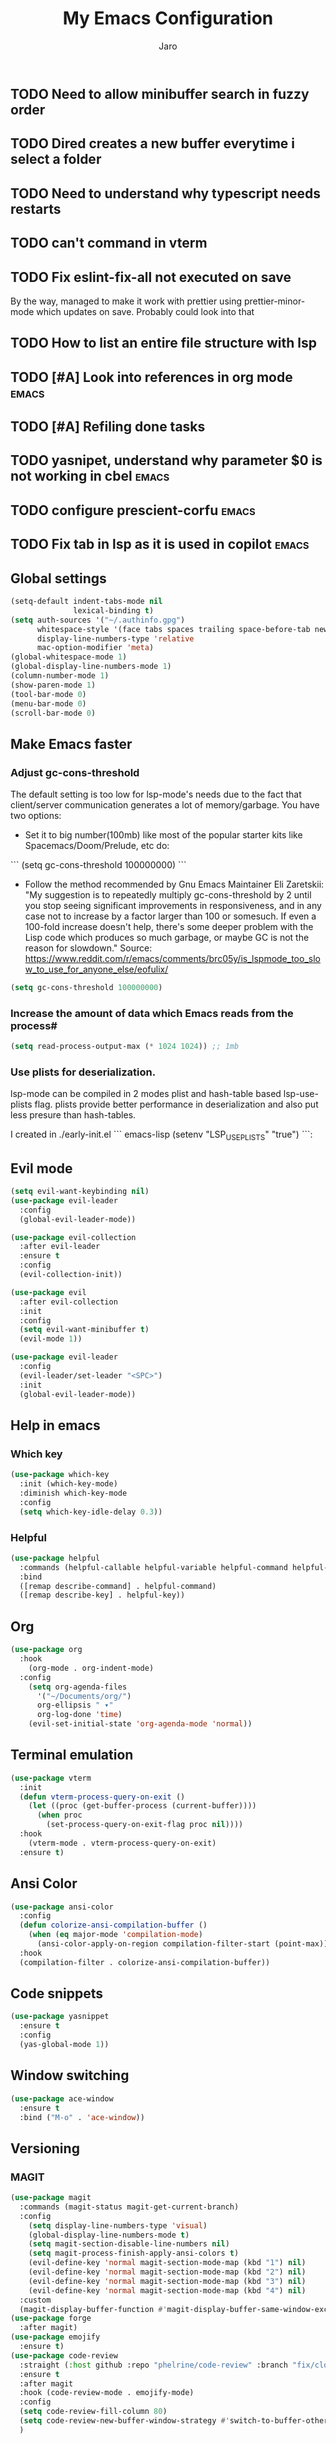 #+TITLE: My Emacs Configuration
#+AUTHOR: Jaro
#+EMAIL: jaromods@pm.me


** TODO Need to allow minibuffer search in fuzzy order
** TODO Dired creates a new buffer everytime i select a folder
** TODO Need to understand why typescript needs restarts
** TODO can't command in vterm
** TODO Fix eslint-fix-all not executed on save
By the way, managed to make it work with prettier using prettier-minor-mode which updates on save. Probably could look into that
** TODO How to list an entire file structure with lsp
** TODO [#A] Look into references in org mode                        :emacs:
** TODO [#A] Refiling done tasks
** TODO yasnipet, understand why parameter $0 is not working in cbel :emacs:
** TODO configure prescient-corfu                                    :emacs:
** TODO Fix tab in lsp as it is used in copilot                      :emacs:


** Global settings
#+BEGIN_SRC emacs-lisp
      (setq-default indent-tabs-mode nil
                    lexical-binding t)
      (setq auth-sources '("~/.authinfo.gpg")
            whitespace-style '(face tabs spaces trailing space-before-tab newline indentation empty space-after-tab space-mark tab-mark)
            display-line-numbers-type 'relative
            mac-option-modifier 'meta)
      (global-whitespace-mode 1)
      (global-display-line-numbers-mode 1)
      (column-number-mode 1)
      (show-paren-mode 1)
      (tool-bar-mode 0)
      (menu-bar-mode 0)
      (scroll-bar-mode 0)
#+End_SRC

** Make Emacs faster
*** Adjust gc-cons-threshold
The default setting is too low for lsp-mode's needs due to the fact that client/server communication generates a lot of memory/garbage. You have two options:

- Set it to big number(100mb) like most of the popular starter kits like Spacemacs/Doom/Prelude, etc do:

```
  (setq gc-cons-threshold 100000000)
```

- Follow the method recommended by Gnu Emacs Maintainer Eli Zaretskii: "My suggestion is to repeatedly multiply gc-cons-threshold by 2 until you stop seeing significant improvements in responsiveness, and in any case not to increase by a factor larger than 100 or somesuch. If even a 100-fold increase doesn't help, there's some deeper problem with the Lisp code which produces so much garbage, or maybe GC is not the reason for slowdown." Source: <https://www.reddit.com/r/emacs/comments/brc05y/is_lspmode_too_slow_to_use_for_anyone_else/eofulix/>

#+BEGIN_SRC emacs-lisp
  (setq gc-cons-threshold 100000000)
#+END_SRC

*** Increase the amount of data which Emacs reads from the process#
#+BEGIN_SRC emacs-lisp
  (setq read-process-output-max (* 1024 1024)) ;; 1mb
#+END_SRC
*** Use plists for deserialization.
lsp-mode can be compiled in 2 modes plist and hash-table based lsp-use-plists flag. plists provide better performance in deserialization and also put less presure than hash-tables.

I created in ./early-init.el
``` emacs-lisp
(setenv "LSP_USE_PLISTS" "true")
```:
** Evil mode
#+begin_src emacs-lisp
  (setq evil-want-keybinding nil)
  (use-package evil-leader
    :config
    (global-evil-leader-mode))

  (use-package evil-collection
    :after evil-leader
    :ensure t
    :config
    (evil-collection-init))

  (use-package evil
    :after evil-collection
    :init
    :config
    (setq evil-want-minibuffer t)
    (evil-mode 1))

  (use-package evil-leader
    :config
    (evil-leader/set-leader "<SPC>")
    :init
    (global-evil-leader-mode))
#+end_src

** Help in emacs
*** Which key
#+BEGIN_SRC emacs-lisp
  (use-package which-key
    :init (which-key-mode)
    :diminish which-key-mode
    :config
    (setq which-key-idle-delay 0.3))
#+END_SRC

*** Helpful
#+BEGIN_SRC emacs-lisp
  (use-package helpful
    :commands (helpful-callable helpful-variable helpful-command helpful-key)
    :bind
    ([remap describe-command] . helpful-command)
    ([remap describe-key] . helpful-key))
#+END_SRC
** Org
#+BEGIN_SRC emacs-lisp
(use-package org
  :hook
    (org-mode . org-indent-mode)
  :config
    (setq org-agenda-files
	  '("~/Documents/org/")
	  org-ellipsis " ▾"
	  org-log-done 'time)
    (evil-set-initial-state 'org-agenda-mode 'normal))
#+END_SRC
** Terminal emulation
#+BEGIN_SRC emacs-lisp
  (use-package vterm
    :init
    (defun vterm-process-query-on-exit ()
      (let ((proc (get-buffer-process (current-buffer))))
        (when proc
          (set-process-query-on-exit-flag proc nil))))
    :hook
      (vterm-mode . vterm-process-query-on-exit)
    :ensure t)
#+END_SRC

** Ansi Color
#+begin_src emacs-lisp
    (use-package ansi-color
      :config
      (defun colorize-ansi-compilation-buffer ()
        (when (eq major-mode 'compilation-mode)
          (ansi-color-apply-on-region compilation-filter-start (point-max))))
      :hook
      (compilation-filter . colorize-ansi-compilation-buffer))

#+end_src
** Code snippets
#+BEGIN_SRC emacs-lisp
  (use-package yasnippet
    :ensure t
    :config
    (yas-global-mode 1))
#+END_SRC
** Window switching
#+BEGIN_SRC emacs-lisp
(use-package ace-window
  :ensure t
  :bind ("M-o" . 'ace-window))
#+END_SRC

** Versioning
*** MAGIT
#+BEGIN_SRC emacs-lisp
  (use-package magit
    :commands (magit-status magit-get-current-branch)
    :config
      (setq display-line-numbers-type 'visual)
      (global-display-line-numbers-mode t)
      (setq magit-section-disable-line-numbers nil)
      (setq magit-process-finish-apply-ansi-colors t)
      (evil-define-key 'normal magit-section-mode-map (kbd "1") nil)
      (evil-define-key 'normal magit-section-mode-map (kbd "2") nil)
      (evil-define-key 'normal magit-section-mode-map (kbd "3") nil)
      (evil-define-key 'normal magit-section-mode-map (kbd "4") nil)
    :custom
    (magit-display-buffer-function #'magit-display-buffer-same-window-except-diff-v1))
  (use-package forge
    :after magit)
  (use-package emojify
    :ensure t)
  (use-package code-review
    :straight (:host github :repo "phelrine/code-review" :branch "fix/closql-update")
    :ensure t
    :after magit
    :hook (code-review-mode . emojify-mode)
    :config
    (setq code-review-fill-column 80)
    (setq code-review-new-buffer-window-strategy #'switch-to-buffer-other-window)
    )

#+END_SRC

** Coding
*** Typescript
#+BEGIN_SRC emacs-lisp
  ;; CURRENTLY THIS DOES NOT WORK but here maybe


    (use-package typescript-ts-mode
      :ensure t
      :mode ("\\.ts\\'" . typescript-ts-mode)
      )
#+END_SRC
** Org notifications
#+BEGIN_SRC emacs-lisp
(use-package org-wild-notifier
  :ensure t
  :config
  (setq alert-default-style 'osx-notifier)
  :init
  (org-wild-notifier-mode))
#+END_SRC
** Markdown
*** Editing
#+BEGIN_SRC emacs-lisp
(use-package markdown-mode
  :ensure t
  :mode ("\\.md\\'" . gfm-mode)
  :commands (markdown-mode gfm-mode)
  :config
  (setq markdown-command "pandoc -t html5"))
#+END_SRC
** Copilot
#+BEGIN_SRC emacs-lisp
  ;;(use-package copilot
  ;;  :straight (:host github :repo "zerolfx/copilot.el" :files ("dist" "*.el"))
  ;;  :ensure t
  ;;  :bind (
  ;;    :map copilot-mode
  ;;   ;; ("<tab>" . 'copilot-accept-completion)
  ;;   ;; ("<backtab>" . 'copilot-accept-completion-by-word))
  ;;      ("<backtab>" . 'copilot-accept-completion))
  ;;  :init
  ;;  (copilot-mode))
#+END_SRC
** Workspace management
#+begin_src emacs-lisp
  (use-package perspective
    :straight t
    :bind
    ("C-x M-n" . 'persp-next)
    ("C-x M-p" . 'persp-prev)
    ("C-x M-s" . 'persp-state-save)
    ("C-x M-l" . 'persp-state-load)
    :custom
    (persp-mode-prefix-key (kbd "C-c M-p"))
    :hook (
      (kill-emacs . persp-state-save))
    :config
      (setq persp-state-default-file "~/.config/emacs/persp-state")
    :init
    (persp-mode))
#+end_src

** Load theme
#+begin_src emacs-lisp
    ;;(use-package modus-themes)
    ;;(load-theme 'modus-vivendi-tritanopia)
    (use-package gruber-darker-theme
      :straight (:host github :repo "rexim/gruber-darker-theme")
      :config (load-theme 'gruber-darker))

#+End_src
** Multiple vterm buffers
#+begin_src emacs-lisp
  (use-package multi-vterm
  	:config
  	(add-hook 'vterm-mode-hook
  			(lambda ()
  			(setq-local evil-insert-state-cursor 'box)
  			(evil-insert-state)))
  	(define-key vterm-mode-map [return]                      #'vterm-send-return)

  	(setq vterm-keymap-exceptions nil)
  	(evil-define-key 'insert vterm-mode-map (kbd "C-e")      #'vterm--self-insert)
  	(evil-define-key 'insert vterm-mode-map (kbd "C-f")      #'vterm--self-insert)
  	(evil-define-key 'insert vterm-mode-map (kbd "C-a")      #'vterm--self-insert)
  	(evil-define-key 'insert vterm-mode-map (kbd "C-v")      #'vterm--self-insert)
  	(evil-define-key 'insert vterm-mode-map (kbd "C-b")      #'vterm--self-insert)
  	(evil-define-key 'insert vterm-mode-map (kbd "C-w")      #'vterm--self-insert)
  	(evil-define-key 'insert vterm-mode-map (kbd "C-u")      #'vterm--self-insert)
  	(evil-define-key 'insert vterm-mode-map (kbd "C-d")      #'vterm--self-insert)
  	(evil-define-key 'insert vterm-mode-map (kbd "C-n")      #'vterm--self-insert)
  	(evil-define-key 'insert vterm-mode-map (kbd "C-m")      #'vterm--self-insert)
  	(evil-define-key 'insert vterm-mode-map (kbd "C-p")      #'vterm--self-insert)
  	(evil-define-key 'insert vterm-mode-map (kbd "C-j")      #'vterm--self-insert)
  	(evil-define-key 'insert vterm-mode-map (kbd "C-k")      #'vterm--self-insert)
  	(evil-define-key 'insert vterm-mode-map (kbd "C-r")      #'vterm--self-insert)
  	(evil-define-key 'insert vterm-mode-map (kbd "C-t")      #'vterm--self-insert)
  	(evil-define-key 'insert vterm-mode-map (kbd "C-g")      #'vterm--self-insert)
  	(evil-define-key 'insert vterm-mode-map (kbd "C-c")      #'vterm--self-insert)
  	(evil-define-key 'insert vterm-mode-map (kbd "C-SPC")    #'vterm--self-insert)
  	(evil-define-key 'normal vterm-mode-map (kbd "C-d")      #'vterm--self-insert)
  	(evil-define-key 'normal vterm-mode-map (kbd ",c")       #'multi-vterm)
  	(evil-define-key 'normal vterm-mode-map (kbd ",n")       #'multi-vterm-next)
  	(evil-define-key 'normal vterm-mode-map (kbd ",p")       #'multi-vterm-prev)
  	(evil-define-key 'normal vterm-mode-map (kbd "i")        #'evil-insert-resume)
  	(evil-define-key 'normal vterm-mode-map (kbd "o")        #'evil-insert-resume)
  	(evil-define-key 'normal vterm-mode-map (kbd "<return>") #'evil-insert-resume))
#+end_src
** Custom functions
** Kill other buffers but current one
#+begin_src emacs-lisp
     (defun kill-other-buffers ()
        "Kill all other buffers."
        (interactive)
        (mapc 'kill-buffer (delq (current-buffer) (buffer-list))))
#+end_src

** Tools for minibuffer completion
#+begin_src emacs-lisp
#+end_src
** LSP
 #+begin_src emacs-lisp
   (use-package eglot
     :ensure t
     :config
     (indent-tabs-mode)
     (electric-pair-mode)
     :hook (typescript-ts-mode . eglot-ensure))

   (use-package company
     :ensure t
     :config
     (global-company-mode))

   (add-to-list 'auto-mode-alist '("\\.ts?x\\'" . typescript-ts-mode))
 #+end_src
** Git link
#+begin_src emacs-lisp
  (use-package git-link)
#+end_src
** Minibuffer enhancements
*** Vertico - vertical interactive completion
#+begin_src emacs-lisp
  (use-package marginalia)
  (use-package consult)
  (use-package vertico
    :init
    (vertico-mode))

  ;; Persist history over Emacs restarts. Vertico sorts by history position.
  (use-package savehist
    :init
    (savehist-mode))

  ;; A few more useful configurations...
  (use-package emacs
    :init
    ;; Add prompt indicator to `completing-read-multiple'.
    ;; We display [CRM<separator>], e.g., [CRM,] if the separator is a comma.
    (defun crm-indicator (args)
      (cons (format "[CRM%s] %s"
                    (replace-regexp-in-string
                     "\\`\\[.*?]\\*\\|\\[.*?]\\*\\'" ""
                     crm-separator)
                    (car args))
            (cdr args)))
    (advice-add #'completing-read-multiple :filter-args #'crm-indicator)

    ;; Do not allow the cursor in the minibuffer prompt
    (setq minibuffer-prompt-properties
          '(read-only t cursor-intangible t face minibuffer-prompt))
    (add-hook 'minibuffer-setup-hook #'cursor-intangible-mode)

    ;; Emacs 28: Hide commands in M-x which do not work in the current mode.
    ;; Vertico commands are hidden in normal buffers.
    (setq read-extended-command-predicate
      #'command-completion-default-include-p)

    ;; Enable recursive minibuffers
    (setq enable-recursive-minibuffers t))

  ;; Optionally use the `orderless' completion style.
  (use-package orderless
    :init
    ;; Configure a custom style dispatcher (see the Consult wiki)
    ;; (setq orderless-style-dispatchers '(+orderless-consult-dispatch orderless-affix-dispatch)
    ;;       orderless-component-separator #'orderless-escapable-split-on-space)
    (setq completion-styles '(orderless basic)
          completion-category-defaults nil
          completion-category-overrides '((file (styles partial-completion)))))
#+end_src
*** Consult
#+begin_src emacs-lisp
  (use-package consult
    ;; Replace bindings. Lazily loaded due by `use-package'.
    :bind (;; C-c bindings in `mode-specific-map'
           ("C-c M-x" . consult-mode-command)
           ("C-c h" . consult-history)
           ("C-c k" . consult-kmacro)
           ("C-c m" . consult-man)
           ("C-c i" . consult-info)
           ([remap Info-search] . consult-info)
           ;; C-x bindings in `ctl-x-map'
           ("C-x M-:" . consult-complex-command)     ;; orig. repeat-complex-command
           ("C-x b" . consult-buffer)                ;; orig. switch-to-buffer
           ("C-x 4 b" . consult-buffer-other-window) ;; orig. switch-to-buffer-other-window
           ("C-x 5 b" . consult-buffer-other-frame)  ;; orig. switch-to-buffer-other-frame
           ("C-x t b" . consult-buffer-other-tab)    ;; orig. switch-to-buffer-other-tab
           ("C-x r b" . consult-bookmark)            ;; orig. bookmark-jump
           ("C-x p b" . consult-project-buffer)      ;; orig. project-switch-to-buffer
           ;; Custom M-# bindings for fast register access
           ("M-#" . consult-register-load)
           ("M-'" . consult-register-store)          ;; orig. abbrev-prefix-mark (unrelated)
           ("C-M-#" . consult-register)
           ;; Other custom bindings
           ("M-y" . consult-yank-pop)                ;; orig. yank-pop
           ;; M-g bindings in `goto-map'
           ("M-g e" . consult-compile-error)
           ("M-g f" . consult-flymake)               ;; Alternative: consult-flycheck
           ("M-g g" . consult-goto-line)             ;; orig. goto-line
           ("M-g M-g" . consult-goto-line)           ;; orig. goto-line
           ("M-g o" . consult-outline)               ;; Alternative: consult-org-heading
           ("M-g m" . consult-mark)
           ("M-g k" . consult-global-mark)
           ("M-g i" . consult-imenu)
           ("M-g I" . consult-imenu-multi)
           ;; M-s bindings in `search-map'
           ("M-s d" . consult-find)                  ;; Alternative: consult-fd
           ("M-s c" . consult-locate)
           ("M-s g" . consult-grep)
           ("M-s G" . consult-git-grep)
           ("M-s r" . consult-ripgrep)
           ("M-s l" . consult-line)
           ("M-s L" . consult-line-multi)
           ("M-s k" . consult-keep-lines)
           ("M-s u" . consult-focus-lines)
           ;; Isearch integration
           ("M-s e" . consult-isearch-history)
           :map isearch-mode-map
           ("M-e" . consult-isearch-history)         ;; orig. isearch-edit-string
           ("M-s e" . consult-isearch-history)       ;; orig. isearch-edit-string
           ("M-s l" . consult-line)                  ;; needed by consult-line to detect isearch
           ("M-s L" . consult-line-multi)            ;; needed by consult-line to detect isearch
           ;; Minibuffer history
           :map minibuffer-local-map
           ("M-s" . consult-history)                 ;; orig. next-matching-history-element
           ("M-r" . consult-history))                ;; orig. previous-matching-history-element

    ;; Enable automatic preview at point in the *Completions* buffer. This is
    ;; relevant when you use the default completion UI.
    :hook (completion-list-mode . consult-preview-at-point-mode)

    ;; The :init configuration is always executed (Not lazy)
    :init

    ;; Optionally configure the register formatting. This improves the register
    ;; preview for `consult-register', `consult-register-load',
    ;; `consult-register-store' and the Emacs built-ins.
    (setq register-preview-delay 0.5
          register-preview-function #'consult-register-format)

    ;; Optionally tweak the register preview window.
    ;; This adds thin lines, sorting and hides the mode line of the window.
    (advice-add #'register-preview :override #'consult-register-window)

    ;; Use Consult to select xref locations with preview
    (setq xref-show-xrefs-function #'consult-xref
          xref-show-definitions-function #'consult-xref)

    ;; Configure other variables and modes in the :config section,
    ;; after lazily loading the package.
    :config

    ;; Optionally configure preview. The default value
    ;; is 'any, such that any key triggers the preview.
    ;; (setq consult-preview-key 'any)
    ;; (setq consult-preview-key "M-.")
    ;; (setq consult-preview-key '("S-<down>" "S-<up>"))
    ;; For some commands and buffer sources it is useful to configure the
    ;; :preview-key on a per-command basis using the `consult-customize' macro.
    (consult-customize
     consult-theme :preview-key '(:debounce 0.2 any)
     consult-ripgrep consult-git-grep consult-grep
     consult-bookmark consult-recent-file consult-xref
     consult--source-bookmark consult--source-file-register
     consult--source-recent-file consult--source-project-recent-file
     ;; :preview-key "M-."
     :preview-key '(:debounce 0.4 any))

    ;; Optionally configure the narrowing key.
    ;; Both < and C-+ work reasonably well.
    (setq consult-narrow-key "<") ;; "C-+"

    ;; Optionally make narrowing help available in the minibuffer.
    ;; You may want to use `embark-prefix-help-command' or which-key instead.
    ;; (define-key consult-narrow-map (vconcat consult-narrow-key "?") #'consult-narrow-help)

    ;; By default `consult-project-function' uses `project-root' from project.el.
    ;; Optionally configure a different project root function.
    ;;;; 1. project.el (the default)
    ;; (setq consult-project-function #'consult--default-project--function)
    ;;;; 2. vc.el (vc-root-dir)
    ;; (setq consult-project-function (lambda (_) (vc-root-dir)))
    ;;;; 3. locate-dominating-file
    ;; (setq consult-project-function (lambda (_) (locate-dominating-file "." ".git")))
    ;;;; 4. projectile.el (projectile-project-root)
    ;; (autoload 'projectile-project-root "projectile")
    ;; (setq consult-project-function (lambda (_) (projectile-project-root)))
    ;;;; 5. No project support
    ;; (setq consult-project-function nil)
  )
#+end_src
** Font
#+begin_src emacs-lisp
  (set-face-attribute 'default (selected-frame) :height 170)
#+end_src
** Project
#+begin_src emacs-lisp
  (use-package project
    :ensure nil ; project is built-in, no need to download
    :config
    (defun my/project-find-function (dir)
      "Identify a project root by the presence of a .project file."
      (let ((root (locate-dominating-file dir ".project")))
        (and root (cons 'transient root))))
    (setq project-switch-commands
          '((project-find-file "Find file" ?f)
            (project-find-regexp "Find regexp" ?r)
            (project-dired "Dired" ?d)
            (magit-project-status "Magit" ?m)
            ))
    (add-to-list 'project-find-functions 'my/project-find-function))
#+end_src
** Text scale increase/decrease
#+begin_src emacs-lisp
  (defun scale-text (delta)
    "Scales the font size in all windows"
    (interactive "nAdjust font height by (tenths of a point): ")
    (let* ((current-height (face-attribute 'default :height))
           (new-height (+ current-height delta)))
      (set-face-attribute 'default (selected-frame) :height new-height)))
#+end_src
